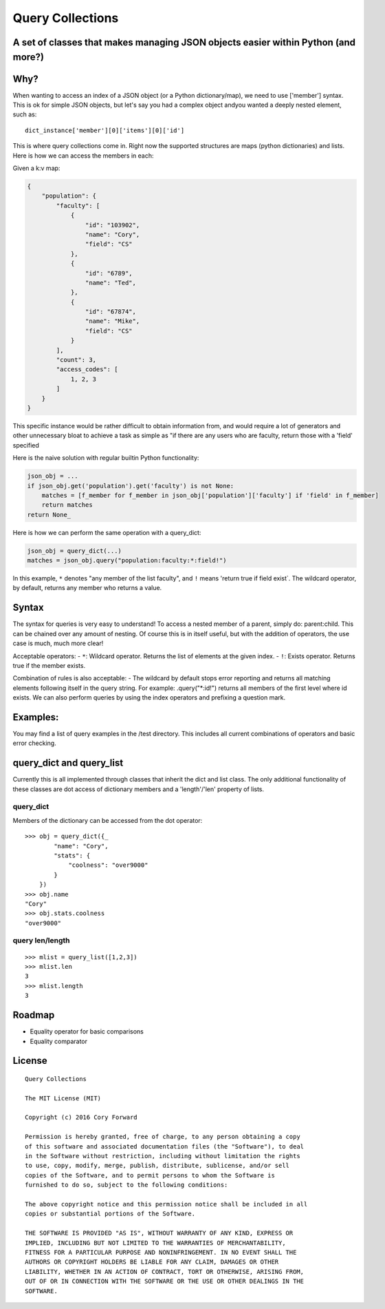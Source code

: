 Query Collections
=================

A set of classes that makes managing JSON objects easier within Python (and more?)
----------------------------------------------------------------------------------

Why?
----

When wanting to access an index of a JSON object (or a Python
dictionary/map), we need to use ['member'] syntax. This is ok for simple
JSON objects, but let's say you had a complex object andyou wanted a
deeply nested element, such as:

::

        dict_instance['member'][0]['items'][0]['id']

This is where query collections come in. Right now the supported
structures are maps (python dictionaries) and lists. Here is how we can
access the members in each:

Given a k:v map:

.. code::

    {
        "population": {
            "faculty": [
                {
                    "id": "103902",
                    "name": "Cory",
                    "field": "CS"
                },
                {
                    "id": "6789",
                    "name": "Ted",
                },
                {
                    "id": "67874",
                    "name": "Mike",
                    "field": "CS"
                }
            ],
            "count": 3,
            "access_codes": [
                1, 2, 3
            ]
        }
    }

This specific instance would be rather difficult to obtain information
from, and would require a lot of generators and other unnecessary bloat
to achieve a task as simple as "if there are any users who are faculty,
return those with a 'field' specified

Here is the naive solution with regular builtin Python functionality:

.. code::

        json_obj = ...
        if json_obj.get('population').get('faculty') is not None:
            matches = [f_member for f_member in json_obj['population']['faculty'] if 'field' in f_member]
            return matches
        return None_

Here is how we can perform the same operation with a query\_dict:

.. code::

        json_obj = query_dict(...)
        matches = json_obj.query("population:faculty:*:field!")

In this example, ``*`` denotes "any member of the list faculty", and
``!`` means 'return true if field exist\`. The wildcard operator, by
default, returns any member who returns a value.

Syntax
------

The syntax for queries is very easy to understand! To access a nested
member of a parent, simply do: parent:child. This can be chained over
any amount of nesting. Of course this is in itself useful, but with the
addition of operators, the use case is much, much more clear!

Acceptable operators: - ``*``: Wildcard operator. Returns the list of
elements at the given index. - ``!``: Exists operator. Returns true if
the member exists.

Combination of rules is also acceptable: - The wildcard by default stops
error reporting and returns all matching elements following itself in
the query string. For example: .query("\*:id!") returns all members of
the first level where id exists. We can also perform queries by using the
index operators and prefixing a question mark.

Examples:
---------

You may find a list of query examples in the /test directory. This
includes all current combinations of operators and basic error checking.

query\_dict and query\_list
---------------------------

Currently this is all implemented through classes that inherit the dict
and list class. The only additional functionality of these classes are
dot access of dictionary members and a 'length'/'len' property of lists.

query\_dict
~~~~~~~~~~~

Members of the dictionary can be accessed from the dot operator:

::

    >>> obj = query_dict({_
            "name": "Cory",
            "stats": {
                "coolness": "over9000"
            }
        })
    >>> obj.name
    "Cory"
    >>> obj.stats.coolness
    "over9000"

query len/length
~~~~~~~~~~~~~~~~

::

    >>> mlist = query_list([1,2,3])
    >>> mlist.len
    3
    >>> mlist.length
    3

Roadmap
-------

-  Equality operator for basic comparisons
-  Equality comparator


.. _Release Notes: https://github.com/c4wrd/query_collections/blob/master/REL_Notes.rst

License
-------

::

    Query Collections

    The MIT License (MIT)

    Copyright (c) 2016 Cory Forward

    Permission is hereby granted, free of charge, to any person obtaining a copy
    of this software and associated documentation files (the "Software"), to deal
    in the Software without restriction, including without limitation the rights
    to use, copy, modify, merge, publish, distribute, sublicense, and/or sell
    copies of the Software, and to permit persons to whom the Software is
    furnished to do so, subject to the following conditions:

    The above copyright notice and this permission notice shall be included in all
    copies or substantial portions of the Software.

    THE SOFTWARE IS PROVIDED "AS IS", WITHOUT WARRANTY OF ANY KIND, EXPRESS OR
    IMPLIED, INCLUDING BUT NOT LIMITED TO THE WARRANTIES OF MERCHANTABILITY,
    FITNESS FOR A PARTICULAR PURPOSE AND NONINFRINGEMENT. IN NO EVENT SHALL THE
    AUTHORS OR COPYRIGHT HOLDERS BE LIABLE FOR ANY CLAIM, DAMAGES OR OTHER
    LIABILITY, WHETHER IN AN ACTION OF CONTRACT, TORT OR OTHERWISE, ARISING FROM,
    OUT OF OR IN CONNECTION WITH THE SOFTWARE OR THE USE OR OTHER DEALINGS IN THE
    SOFTWARE.